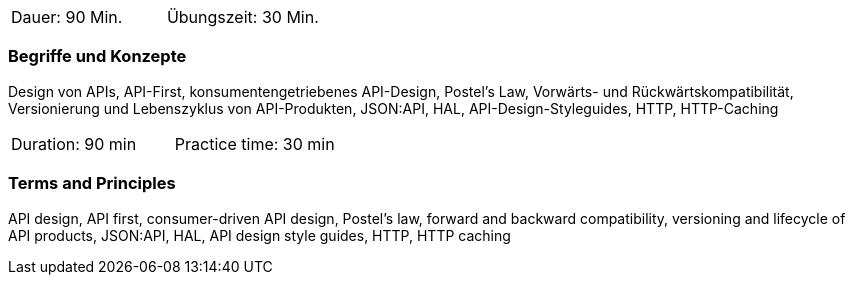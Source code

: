 // tag::DE[]
|===
| Dauer: 90 Min. | Übungszeit: 30 Min.
|===

=== Begriffe und Konzepte
Design von APIs, API-First, konsumentengetriebenes API-Design, Postel's Law, Vorwärts- und Rückwärtskompatibilität, Versionierung und Lebenszyklus von API-Produkten, JSON:API, HAL, API-Design-Styleguides, HTTP, HTTP-Caching

// end::DE[]

// tag::EN[]
|===
| Duration: 90 min | Practice time: 30 min
|===

=== Terms and Principles
API design, API first, consumer-driven API design, Postel's law, forward and backward compatibility, versioning and lifecycle of API products, JSON:API, HAL, API design style guides, HTTP, HTTP caching

// end::EN[]
